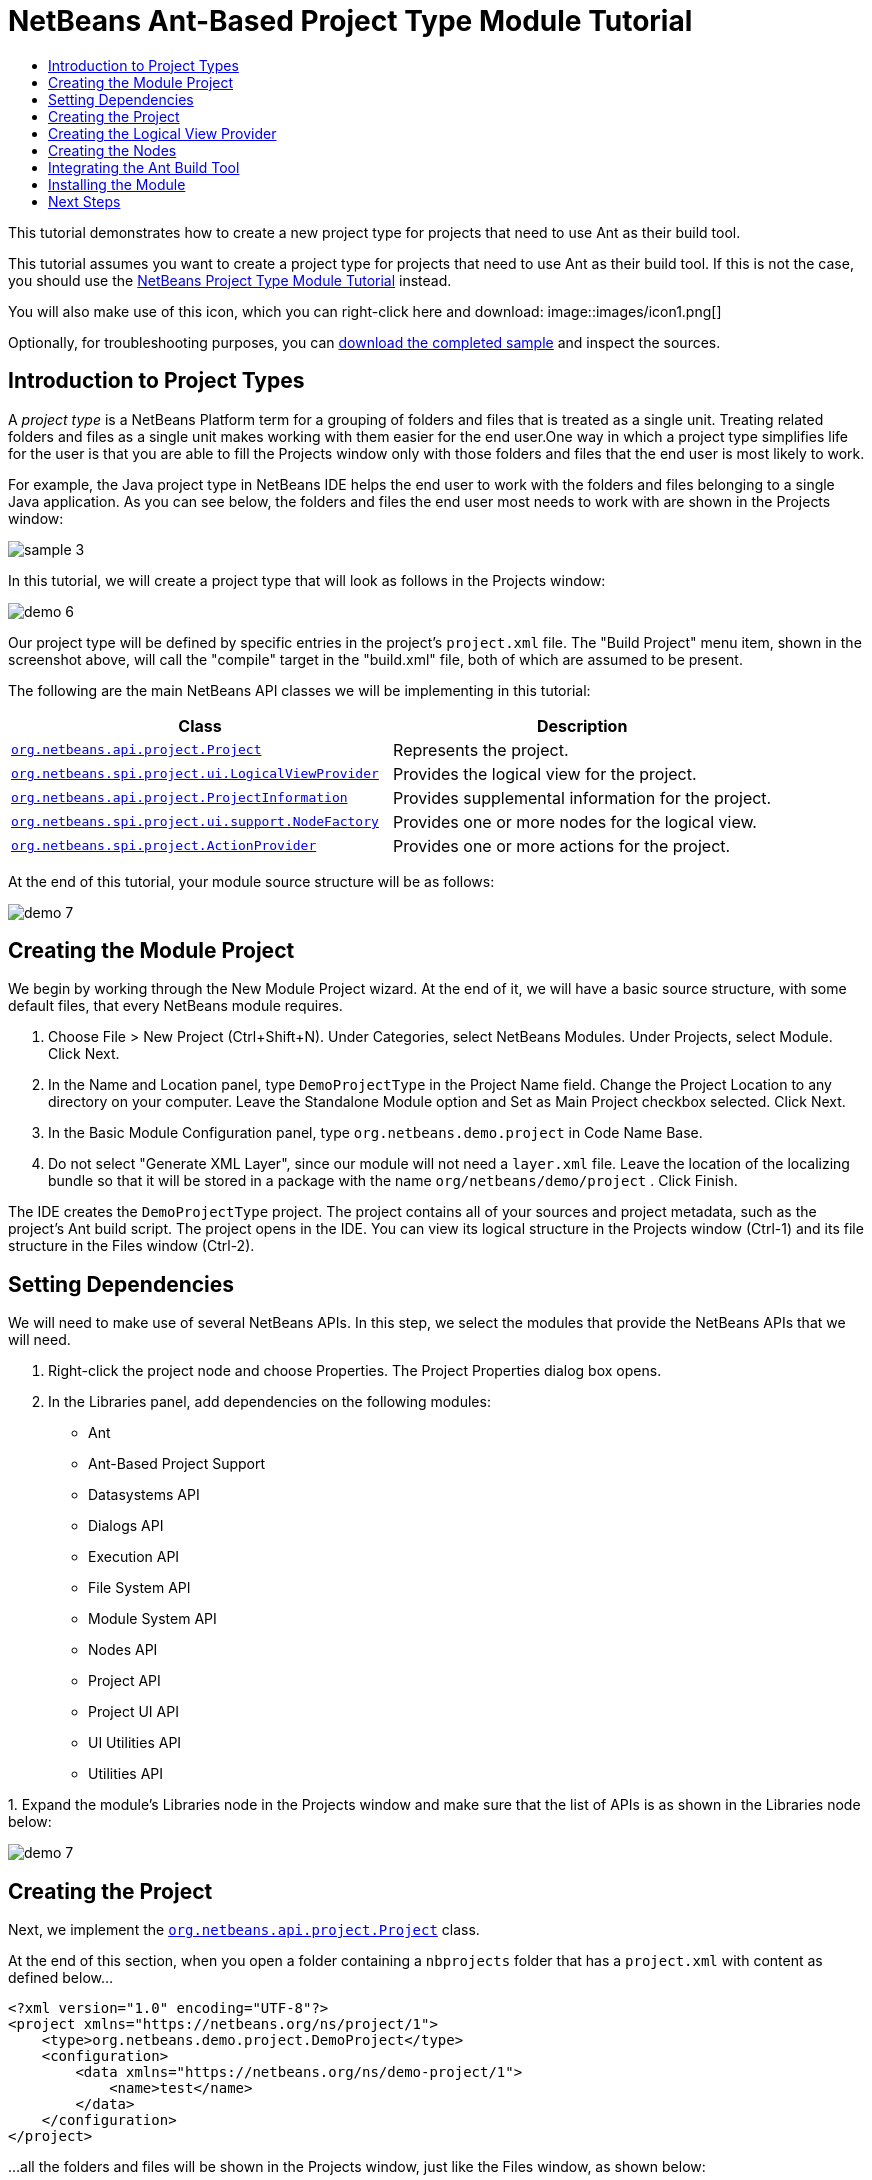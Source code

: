 // 
//     Licensed to the Apache Software Foundation (ASF) under one
//     or more contributor license agreements.  See the NOTICE file
//     distributed with this work for additional information
//     regarding copyright ownership.  The ASF licenses this file
//     to you under the Apache License, Version 2.0 (the
//     "License"); you may not use this file except in compliance
//     with the License.  You may obtain a copy of the License at
// 
//       http://www.apache.org/licenses/LICENSE-2.0
// 
//     Unless required by applicable law or agreed to in writing,
//     software distributed under the License is distributed on an
//     "AS IS" BASIS, WITHOUT WARRANTIES OR CONDITIONS OF ANY
//     KIND, either express or implied.  See the License for the
//     specific language governing permissions and limitations
//     under the License.
//

= NetBeans Ant-Based Project Type Module Tutorial
:jbake-type: platform-tutorial
:jbake-tags: tutorials 
:jbake-status: published
:syntax: true
:source-highlighter: pygments
:toc: left
:toc-title:
:icons: font
:experimental:
:description: NetBeans Ant-Based Project Type Module Tutorial - Apache NetBeans
:keywords: Apache NetBeans Platform, Platform Tutorials, NetBeans Ant-Based Project Type Module Tutorial

This tutorial demonstrates how to create a new project type for projects that need to use Ant as their build tool.

This tutorial assumes you want to create a project type for projects that need to use Ant as their build tool. If this is not the case, you should use the  link:https://netbeans.apache.org/tutorials/nbm-projecttype.html[NetBeans Project Type Module Tutorial] instead.







You will also make use of this icon, which you can right-click here and download: 
image::images/icon1.png[]

Optionally, for troubleshooting purposes, you can  link:http://kenai.com/projects/nb-antprojectsample[download the completed sample] and inspect the sources.


== Introduction to Project Types

A _project type_ is a NetBeans Platform term for a grouping of folders and files that is treated as a single unit. Treating related folders and files as a single unit makes working with them easier for the end user.One way in which a project type simplifies life for the user is that you are able to fill the Projects window only with those folders and files that the end user is most likely to work.

For example, the Java project type in NetBeans IDE helps the end user to work with the folders and files belonging to a single Java application. As you can see below, the folders and files the end user most needs to work with are shown in the Projects window:


image::images/sample-3.png[]

In this tutorial, we will create a project type that will look as follows in the Projects window:


image::images/demo-6.png[]

Our project type will be defined by specific entries in the project's  ``project.xml``  file. The "Build Project" menu item, shown in the screenshot above, will call the "compile" target in the "build.xml" file, both of which are assumed to be present.

The following are the main NetBeans API classes we will be implementing in this tutorial:

|===
|Class |Description 

| `` link:http://bits.netbeans.org/dev/javadoc/org-netbeans-modules-projectapi/org/netbeans/api/project/Project.html[org.netbeans.api.project.Project]``  |Represents the project. 

| `` link:http://bits.netbeans.org/dev/javadoc/org-netbeans-modules-projectuiapi/org/netbeans/spi/project/ui/LogicalViewProvider.html[org.netbeans.spi.project.ui.LogicalViewProvider]``  |Provides the logical view for the project. 

| `` link:http://bits.netbeans.org/dev/javadoc/org-netbeans-modules-projectapi/org/netbeans/api/project/ProjectInformation.html[org.netbeans.api.project.ProjectInformation]``  |Provides supplemental information for the project. 

| `` link:http://bits.netbeans.org/dev/javadoc/org-netbeans-modules-projectuiapi/org/netbeans/spi/project/ui/support/NodeFactory.html[org.netbeans.spi.project.ui.support.NodeFactory]``  |Provides one or more nodes for the logical view. 

| `` link:http://bits.netbeans.org/dev/javadoc/org-netbeans-modules-projectapi/org/netbeans/spi/project/ActionProvider.html[org.netbeans.spi.project.ActionProvider]``  |Provides one or more actions for the project. 
|===

At the end of this tutorial, your module source structure will be as follows:


image::images/demo-7.png[]


== Creating the Module Project

We begin by working through the New Module Project wizard. At the end of it, we will have a basic source structure, with some default files, that every NetBeans module requires.


[start=1]
1. Choose File > New Project (Ctrl+Shift+N). Under Categories, select NetBeans Modules. Under Projects, select Module. Click Next.

[start=2]
1. In the Name and Location panel, type  ``DemoProjectType``  in the Project Name field. Change the Project Location to any directory on your computer. Leave the Standalone Module option and Set as Main Project checkbox selected. Click Next.

[start=3]
1. In the Basic Module Configuration panel, type  ``org.netbeans.demo.project``  in Code Name Base.

[start=4]
1. Do not select "Generate XML Layer", since our module will not need a  ``layer.xml``  file. Leave the location of the localizing bundle so that it will be stored in a package with the name  ``org/netbeans/demo/project`` . Click Finish.

The IDE creates the  ``DemoProjectType``  project. The project contains all of your sources and project metadata, such as the project's Ant build script. The project opens in the IDE. You can view its logical structure in the Projects window (Ctrl-1) and its file structure in the Files window (Ctrl-2).


== Setting Dependencies

We will need to make use of several NetBeans APIs. In this step, we select the modules that provide the NetBeans APIs that we will need.


[start=1]
1. Right-click the project node and choose Properties. The Project Properties dialog box opens.

[start=2]
1. In the Libraries panel, add dependencies on the following modules:

* Ant
* Ant-Based Project Support
* Datasystems API
* Dialogs API
* Execution API
* File System API
* Module System API
* Nodes API
* Project API
* Project UI API
* UI Utilities API
* Utilities API

[start=3]
1. 
Expand the module's Libraries node in the Projects window and make sure that the list of APIs is as shown in the Libraries node below:


image::images/demo-7.png[]


== Creating the Project

Next, we implement the  `` link:http://bits.netbeans.org/dev/javadoc/org-netbeans-modules-projectapi/org/netbeans/api/project/Project.html[org.netbeans.api.project.Project]``  class.

At the end of this section, when you open a folder containing a  ``nbprojects``  folder that has a  ``project.xml``  with content as defined below...


[source,xml]
----

<?xml version="1.0" encoding="UTF-8"?>
<project xmlns="https://netbeans.org/ns/project/1">
    <type>org.netbeans.demo.project.DemoProject</type>
    <configuration>
        <data xmlns="https://netbeans.org/ns/demo-project/1">
            <name>test</name>
        </data>
    </configuration>
</project>
----

...all the folders and files will be shown in the Projects window, just like the Files window, as shown below:


image::images/demo-1.png[]

In subsequent sections, we'll filter the display in the Projects window. For now, we'll simply show everything the project provides.

Do the following:


[start=1]
1. Create a Java class called  ``DemoProject`` .


[start=2]
1. Change the default code to the following. Notice that we begin with an annotation that registers the project as applying to projects that have a  ``project.xml``  as defined above.


[source,java]
----

@AntBasedProjectRegistration(type = "org.netbeans.demo.project.DemoProject",
iconResource = "org/netbeans/demo/project/icon1.png",
sharedName = "data",
sharedNamespace = "https://netbeans.org/ns/demo-project/1",
privateName = "project-private",
privateNamespace = "https://netbeans.org/ns/demo-project-private/1")
public class DemoProject implements  link:http://bits.netbeans.org/dev/javadoc/org-netbeans-modules-projectapi/org/netbeans/api/project/Project.html[Project] {

    final AntProjectHelper helper;

    public DemoProject(AntProjectHelper helper) {
        this.helper = helper;
    }

    @Override
    public Lookup getLookup() {
        return Lookups.fixed(new Object[]{
                    new Info()
                });
    }

    @Override
    public FileObject getProjectDirectory() {
        return helper.getProjectDirectory();
    }

    private final class Info implements  link:http://bits.netbeans.org/dev/javadoc/org-netbeans-modules-projectapi/org/netbeans/api/project/ProjectInformation.html[ProjectInformation] {

        @Override
        public String getName() {
            return helper.getProjectDirectory().getName();
        }

        public String getDisplayName() {
            return getName();
        }

        @Override
        public Icon getIcon() {
            return new ImageIcon(ImageUtilities.loadImage(
                    "org/netbeans/demo/project/icon1.png"));
        }

        @Override
        public void addPropertyChangeListener(PropertyChangeListener pcl) {
        }

        @Override
        public void removePropertyChangeListener(PropertyChangeListener pcl) {
        }

        @Override
        public Project getProject() {
            return DemoProject.this;
        }
    }

}

----


== Creating the Logical View Provider

Next, we implement the  `` link:http://bits.netbeans.org/dev/javadoc/org-netbeans-modules-projectuiapi/org/netbeans/spi/project/ui/LogicalViewProvider.html[org.netbeans.spi.project.ui.LogicalViewProvider]``  class.

Once we have implemented the  ``LogicalViewProvider`` , we'll have filtered out everything from the Projects window, other than the project node.


image::images/demo-2.png[]

Once we have achieved the above, we'll begin registering nodes in the project's lookup. In doing so, we'll let the project display nodes that supplement the project node in the Projects window.

Do the following:


[start=1]
1. Create a Java class called  ``DemoProjectLogicalView`` .


[start=2]
1. Change the default code to the following:


[source,java]
----

class DemoProjectLogicalView implements  link:http://bits.netbeans.org/dev/javadoc/org-netbeans-modules-projectuiapi/org/netbeans/spi/project/ui/LogicalViewProvider.html[LogicalViewProvider] {

    private final DemoProject project;

    public DemoProjectLogicalView(DemoProject project) {
        this.project = project;
    }

    @Override
    public org.openide.nodes.Node createLogicalView() {
        return new RootNode(project);
    }

    private static final class RootNode extends AbstractNode {

        public static final String DEMO_PROJECT_ICON_PATH =
                "org/netbeans/demo/project/icon1.png";
        public static final String REGISTERED_NODE_LOCATION =
                "Projects/org-netbeans-demo-project-DemoProject/Nodes";
        final DemoProject project;

        public RootNode(DemoProject project) {
            super(NodeFactorySupport.createCompositeChildren(project, REGISTERED_NODE_LOCATION), Lookups.singleton(project));
            this.project = project;
            setIconBaseWithExtension(DEMO_PROJECT_ICON_PATH);
        }

        @Override
        public Action[] getActions(boolean arg0) {
            Action[] nodeActions = new Action[7];
            nodeActions[0] = CommonProjectActions.newFileAction();
            //The 'null' is a reference to no properties being used, in this case.
            nodeActions[1] = ProjectSensitiveActions.projectCommandAction(ActionProvider.COMMAND_BUILD, "Build Project", null);
            nodeActions[2] = CommonProjectActions.copyProjectAction();
            nodeActions[3] = CommonProjectActions.deleteProjectAction();
            nodeActions[5] = CommonProjectActions.setAsMainProjectAction();
            nodeActions[6] = CommonProjectActions.closeProjectAction();
            return nodeActions;
        }

        @Override
        public Image getIcon(int type) {
            return ImageUtilities.loadImage(DEMO_PROJECT_ICON_PATH);
        }

        @Override
        public Image getOpenedIcon(int type) {
            return getIcon(type);
        }

        @Override
        public String getDisplayName() {
            return project.getProjectDirectory().getName();
        }
    }

    @Override
    public Node findPath(Node root, Object target) {
        //leave unimplemented for now
        return null;
    }

}

----


[start=3]
1. In the  ``DemoProject`` , register the logical view provider that you created above. Register the logical view provider in the  ``DemoProject``  lookup, as shown in the line in below by:

[source,java]
----

@Override
public Lookup getLookup() {
    return Lookups.fixed(new Object[]{
                new Info(),
                *new DemoProjectLogicalView(this),*
            });
}
----


[start=4]
1. Run the project and you should see that only the project node is shown in the Projects window:


image::images/demo-2.png[]


[start=5]
1. Let's now begin registering nodes for our logical view. In our logical view, we defined a constant named REGISTERED_NODE_LOCATION. That constant points to the place in the System Filesystem where the logical view will look for its nodes.

Create a new class called  ``DemoNodeFactory``  and define it as follows:


[source,java]
----

@NodeFactory.Registration(projectType="org-netbeans-demo-project-DemoProject", position=200)
public class DemoNodeFactory implements  link:http://bits.netbeans.org/dev/javadoc/org-netbeans-modules-projectuiapi/org/netbeans/spi/project/ui/support/NodeFactory.html[NodeFactory] {

    public DemoNodeFactory() {
    }

    @Override
    public NodeList createNodes(Project proj) {
        try {
            AbstractNode nd = new AbstractNode(Children.LEAF);
            nd.setDisplayName("Hello World!");
            return NodeFactorySupport.fixedNodeList(nd);
        } catch (DataObjectNotFoundException ex) {
            Exceptions.printStackTrace(ex);
        }
        return NodeFactorySupport.fixedNodeList();
    }

}
----

Install the module again and you should see your dummy node:


image::images/demo-3.png[]


[start=6]
1. Finally, let's enable some of the menu items on the project node. Do so by adding the project to the lookup of the  ``RootNode`` . The  ``RootNode``  is defined in  ``DemoProject``  and should be supplemented by the addition shown in bold below:


[source,java]
----

public RootNode(DemoProject project) {
    super(NodeFactorySupport.createCompositeChildren
            (project, REGISTERED_NODE_LOCATION), *Lookups.singleton(project)*);
    this.project = project;
    setIconBaseWithExtension(DEMO_PROJECT_ICON_PATH);
}
----


[start=7]
1. Install the module again and you should see the following, i.e., various menu items are now functioning on the project node:


image::images/demo-4.png[]

In the next section, we will add a real node to the logical view in the Projects window.


== Creating the Nodes

Next, we work some more with the  `` link:http://bits.netbeans.org/dev/javadoc/org-netbeans-modules-projectuiapi/org/netbeans/spi/project/ui/support/NodeFactory.html[org.netbeans.spi.project.ui.support.NodeFactory]``  class and we extend the  `` link:http://bits.netbeans.org/dev/javadoc/org-openide-nodes/org/openide/nodes/FilterNode.html[org.openide.nodes.FilterNode]`` .

At the end of this section, when you open a folder containing a  ``project.xml``  file as specified above, all the folders and files will be shown in the Projects window, just like the Files window, as shown below:


image::images/demo-5.png[]

In subsequent sections, we'll filter the display in the Projects window. For now, we'll simply show everything the project provides.

Do the following:


[start=1]
1. Replace  ``DemoNodeFactory``  with the following:


[source,java]
----

@NodeFactory.Registration(projectType="org-netbeans-demo-project-DemoProject", position=200)
public class DemoNodeFactory implements  link:http://bits.netbeans.org/dev/javadoc/org-netbeans-modules-projectuiapi/org/netbeans/spi/project/ui/support/NodeFactory.html[NodeFactory] {

    public DemoNodeFactory() {
    }

    @Override
    public NodeList createNodes(Project proj) {
        try {
            DemoFilterNode nd = new DemoFilterNode(proj);
            return NodeFactorySupport.fixedNodeList(nd);
        } catch (DataObjectNotFoundException ex) {
            Exceptions.printStackTrace(ex);
        }
        return NodeFactorySupport.fixedNodeList();
    }

}

----


[start=2]
1. Next, we look for the "nbproject" folder in our application and create a  ``FilterNode``  for that folder, so we can display it in the logical view of the project.

Create a new class called  ``DemoFilterNode``  and define it as follows:


[source,java]
----

public class DemoFilterNode extends  link:http://bits.netbeans.org/dev/javadoc/org-openide-nodes/org/openide/nodes/FilterNode.html[FilterNode] {

    private static Image smallImage =
            ImageUtilities.loadImage("org/netbeans/demo/project/icon1.png"); // NOI18N

    public DemoFilterNode(Project proj) throws DataObjectNotFoundException {
        super(DataObject.find(proj.getProjectDirectory().getFileObject("nbproject")).getNodeDelegate());
    }

    @Override
    public String getDisplayName() {
        return "Important Files";
    }

    //Next, we add icons, for the default state, which is
    //closed, and the opened state; we will make them the same.
    //Icons in project logical views are
    //based on combinations--you must combine the node's own icon
    //with a distinguishing badge that is merged with it. Here we
    //first obtain the icon from a data folder, then we add our
    //badge to it by merging it via a NetBeans API utility method:
    @Override
    public Image getIcon(int type) {
        DataFolder root = DataFolder.findFolder(FileUtil.getConfigRoot());
        Image original = root.getNodeDelegate().getIcon(type);
        return ImageUtilities.mergeImages(original, smallImage, 7, 7);
    }

    @Override
    public Image getOpenedIcon(int type) {
        DataFolder root = DataFolder.findFolder(FileUtil.getConfigRoot());
        Image original = root.getNodeDelegate().getIcon(type);
        return ImageUtilities.mergeImages(original, smallImage, 7, 7);
    }

}

----


[start=3]
1. Install the module again and you should see the "nbproject" folder presented in the Projects window, with the label and icons defined above:


image::images/demo-5.png[]


== Integrating the Ant Build Tool

Finally, we add a new menu item to the project's contextual menu. We then hook that menu item to the "compile" target in the project's  ``build.xml``  file, which we'll assume is in the application's root directory.

Do the following:


[start=1]
1. First, add an  ``ActionProvider``  implementation to the project's lookup, as shown below. Note that included in the  ``DemoActionProvider``  is the Build command:


[source,java]
----

@AntBasedProjectRegistration(type = "org.netbeans.demo.project.DemoProject",
iconResource = "org/netbeans/demo/project/icon1.png",
sharedName = "data",
sharedNamespace = "https://netbeans.org/ns/demo-project/1",
privateName = "project-private",
privateNamespace = "https://netbeans.org/ns/demo-project-private/1")
public class DemoProject implements  link:http://bits.netbeans.org/dev/javadoc/org-netbeans-modules-projectapi/org/netbeans/api/project/Project.html[Project] {

    final AntProjectHelper helper;

    public DemoProject(AntProjectHelper helper) {
        this.helper = helper;
    }

    @Override
    public Lookup getLookup() {
        return Lookups.fixed(new Object[]{
                    new Info(),
                    new DemoProjectLogicalView(this),*
                    new DemoActionProvider(),
                    * });
    }

    @Override
    public FileObject getProjectDirectory() {
        return helper.getProjectDirectory();
    }

    private final class Info implements  link:http://bits.netbeans.org/dev/javadoc/org-netbeans-modules-projectapi/org/netbeans/api/project/ProjectInformation.html[ProjectInformation] {

        @Override
        public String getName() {
            return helper.getProjectDirectory().getName();
        }

        public String getDisplayName() {
            return getName();
        }

        @Override
        public Icon getIcon() {
            return new ImageIcon(ImageUtilities.loadImage(
                    "org/netbeans/demo/project/icon1.png"));
        }

        @Override
        public void addPropertyChangeListener(PropertyChangeListener pcl) {
        }

        @Override
        public void removePropertyChangeListener(PropertyChangeListener pcl) {
        }

        @Override
        public Project getProject() {
            return DemoProject.this;
        }
    }
*
    private final class DemoActionProvider implements  link:http://bits.netbeans.org/dev/javadoc/org-netbeans-modules-projectapi/org/netbeans/spi/project/ActionProvider.html[ActionProvider] {

        private String[] supported = new String[]{
            ActionProvider.COMMAND_DELETE,
            ActionProvider.COMMAND_COPY,
            ActionProvider.COMMAND_BUILD,};

        @Override
        public String[] getSupportedActions() {
            return supported;
        }

        @Override
        public void invokeAction(String string, Lookup lookup) throws IllegalArgumentException {
            if (string.equals(ActionProvider.COMMAND_DELETE)) {
                DefaultProjectOperations.performDefaultDeleteOperation(DemoProject.this);
            }
            if (string.equals(ActionProvider.COMMAND_COPY)) {
                DefaultProjectOperations.performDefaultCopyOperation(DemoProject.this);
            }
            //Here we find the Ant script and call the target we need!
            if (string.equals(ActionProvider.COMMAND_BUILD)) {
                try {
                    FileObject buildImpl = helper.getProjectDirectory().getFileObject("build.xml");
                    ActionUtils.runTarget(buildImpl, new String[]{"compile"}, null);
                } catch (IOException ex) {
                    Exceptions.printStackTrace(ex);
                }
            }
        }

        @Override
        public boolean isActionEnabled(String command, Lookup lookup) throws IllegalArgumentException {
            if ((command.equals(ActionProvider.COMMAND_DELETE))) {
                return true;
            } else if ((command.equals(ActionProvider.COMMAND_COPY))) {
                return true;
            } else if ((command.equals(ActionProvider.COMMAND_BUILD))) {
                return true;
            } else {
                throw new IllegalArgumentException(command);
            }
        }
    }
*
}

----


[start=2]
1. Next, let's add the Build command to the logical view. In  ``DemProjectLogicalView`` , rewrite  ``getActions``  as follows:

[source,java]
----

@Override
public Action[] getActions(boolean arg0) {
    Action[] nodeActions = new Action[7];
    nodeActions[0] = CommonProjectActions.newFileAction();
    //The 'null' indicates that the default icon will be used:
    nodeActions[1] = ProjectSensitiveActions.projectCommandAction(ActionProvider.COMMAND_BUILD, "Build Project", null);
    nodeActions[2] = CommonProjectActions.copyProjectAction();
    nodeActions[3] = CommonProjectActions.deleteProjectAction();
    nodeActions[5] = CommonProjectActions.setAsMainProjectAction();
    nodeActions[6] = CommonProjectActions.closeProjectAction();
    return nodeActions;
}

----


== Installing the Module

Finally, we install the module and make use of the result.


[start=1]
1. Check that the module looks as follows in the Projects window:


image::images/demo-7.png[]


[start=2]
1. Right-click the module project and choose "Run". The application for which the module is being created starts up and the module installs into it.

[start=3]
1. 
Choose File | Open Project and browse to a folder that has a subfolder named "nbprojects" containing a  ``project.xml``  with this content:


[source,xml]
----

<?xml version="1.0" encoding="UTF-8"?>
<project xmlns="https://netbeans.org/ns/project/1">
    <type>org.netbeans.demo.project.DemoProject</type>
    <configuration>
        <data xmlns="https://netbeans.org/ns/demo-project/1">
            <name>test</name>
        </data>
    </configuration>
</project>
----

The root directory of the project should have a  ``build.xml``  file with content such as the following:


[source,xml]
----

<?xml version="1.0" encoding="UTF-8"?>
<project name="" default="default" basedir=".">
    <target name="compile">
        <echo>Compiling...</echo>
    </target>
</project>
----


[start=4]
1. Open the project and you should see the Projects window displaying the project's "nbprojects" folder. Right-click the project node and notice the project-level menu items that you defined earlier. Right-click the "Build Project" command and you should be able to build the project.


image::images/demo-6.png[]


link:http://netbeans.apache.org/community/mailing-lists.html[Send Us Your Feedback]



== Next Steps

For more information about creating and developing NetBeans modules, see the following resources:

*  link:https://netbeans.apache.org/kb/docs/platform.html[Other Related Tutorials]

*  link:http://bits.netbeans.org/dev/javadoc/index.html[NetBeans API Javadoc]
